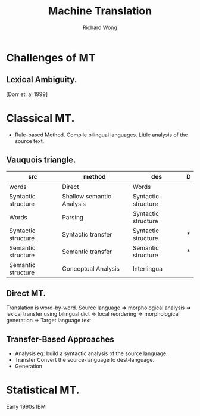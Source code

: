 # -*- mode: org -*-
# Last modified: <2013-04-16 11:40:09 Tuesday by richard>
#+STARTUP: showall
#+LaTeX_CLASS: chinese-export
#+TODO: TODO(t) UNDERGOING(u) | DONE(d) CANCELED(c)
#+TITLE:   Machine Translation
#+AUTHOR: Richard Wong

* Challenges of MT
** Lexical Ambiguity.
   [Dorr et. al 1999]
   
* Classical MT.
  - Rule-based Method.
    Compile bilingual languages.  
    Little analysis of the source text.
** Vauquois triangle.
   |---------------------+---------------------------+---------------------+---|
   | src                 | method                    | des                 | D |
   |---------------------+---------------------------+---------------------+---|
   | words               | Direct                    | Words               |   |
   | Syntactic structure | Shallow semantic Analysis | Syntactic structure |   |
   | Words               | Parsing                   | Syntactic structure |   |
   | Syntactic structure | Syntactic transfer        | Syntactic structure | * |
   | Semantic structure  | Semantic transfer         | Semantic structure  | * |
   | Semantic structure  | Conceptual Analysis       | Interlingua         |   |
   |---------------------+---------------------------+---------------------+---|
   
** Direct MT.
   Translation is word-by-word.
   Source language
   => morphological analysis
   => lexical transfer using bilingual dict
   => local reordering
   => morphological generation
   => Target language text
   
** Transfer-Based Approaches
   - Analysis
     eg: build a syntactic analysis of the source language.
   - Transfer
     Convert the source-language to dest-language.
   - Generation
     
* Statistical MT.
  Early 1990s IBM

